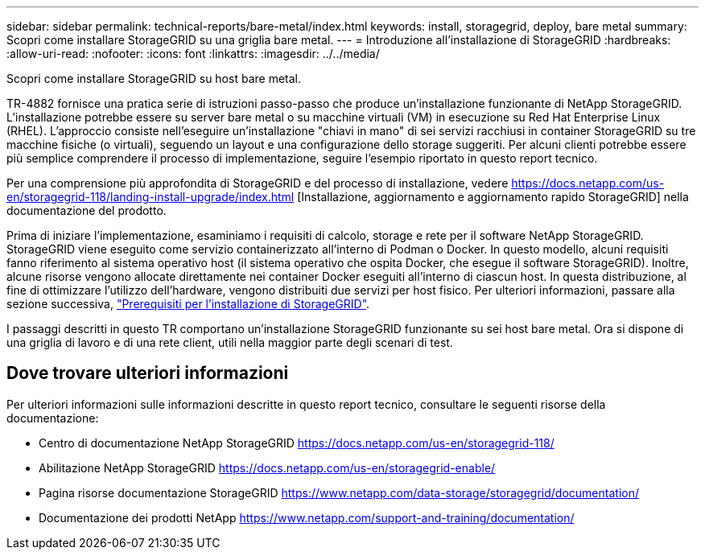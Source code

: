---
sidebar: sidebar 
permalink: technical-reports/bare-metal/index.html 
keywords: install, storagegrid, deploy, bare metal 
summary: Scopri come installare StorageGRID su una griglia bare metal. 
---
= Introduzione all'installazione di StorageGRID
:hardbreaks:
:allow-uri-read: 
:nofooter: 
:icons: font
:linkattrs: 
:imagesdir: ../../media/


[role="lead"]
Scopri come installare StorageGRID su host bare metal.

TR-4882 fornisce una pratica serie di istruzioni passo-passo che produce un'installazione funzionante di NetApp StorageGRID. L'installazione potrebbe essere su server bare metal o su macchine virtuali (VM) in esecuzione su Red Hat Enterprise Linux (RHEL). L'approccio consiste nell'eseguire un'installazione "chiavi in mano" di sei servizi racchiusi in container StorageGRID su tre macchine fisiche (o virtuali), seguendo un layout e una configurazione dello storage suggeriti. Per alcuni clienti potrebbe essere più semplice comprendere il processo di implementazione, seguire l'esempio riportato in questo report tecnico.

Per una comprensione più approfondita di StorageGRID e del processo di installazione, vedere https://docs.netapp.com/us-en/storagegrid-118/landing-install-upgrade/index.html[] [Installazione, aggiornamento e aggiornamento rapido StorageGRID] nella documentazione del prodotto.

Prima di iniziare l'implementazione, esaminiamo i requisiti di calcolo, storage e rete per il software NetApp StorageGRID. StorageGRID viene eseguito come servizio containerizzato all'interno di Podman o Docker. In questo modello, alcuni requisiti fanno riferimento al sistema operativo host (il sistema operativo che ospita Docker, che esegue il software StorageGRID). Inoltre, alcune risorse vengono allocate direttamente nei container Docker eseguiti all'interno di ciascun host. In questa distribuzione, al fine di ottimizzare l'utilizzo dell'hardware, vengono distribuiti due servizi per host fisico. Per ulteriori informazioni, passare alla sezione successiva, link:prerequisites-install-storagegrid.html["Prerequisiti per l'installazione di StorageGRID"].

I passaggi descritti in questo TR comportano un'installazione StorageGRID funzionante su sei host bare metal. Ora si dispone di una griglia di lavoro e di una rete client, utili nella maggior parte degli scenari di test.



== Dove trovare ulteriori informazioni

Per ulteriori informazioni sulle informazioni descritte in questo report tecnico, consultare le seguenti risorse della documentazione:

* Centro di documentazione NetApp StorageGRID https://docs.netapp.com/us-en/storagegrid-118/[]
* Abilitazione NetApp StorageGRID https://docs.netapp.com/us-en/storagegrid-enable/[]
* Pagina risorse documentazione StorageGRID https://www.netapp.com/data-storage/storagegrid/documentation/[]
* Documentazione dei prodotti NetApp https://www.netapp.com/support-and-training/documentation/[]

